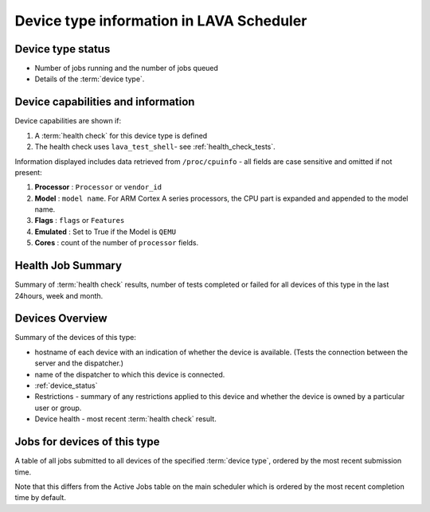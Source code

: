 .. _device_type_help:

Device type information in LAVA Scheduler
#########################################

Device type status
******************

* Number of jobs running and the number of jobs queued
* Details of the :term:`device type`.

.. index:: device type information

.. _device_type_information:

Device capabilities and information
***********************************

Device capabilities are shown if:

#. A :term:`health check` for this device type is defined
#. The health check uses ``lava_test_shell``- see :ref:`health_check_tests`.

Information displayed includes data retrieved from ``/proc/cpuinfo`` - all
fields are case sensitive and omitted if not present:

#. **Processor** : ``Processor`` or ``vendor_id``
#. **Model** : ``model name``. For ARM Cortex A series processors, the CPU part
   is expanded and appended to the model name.
#. **Flags** : ``flags`` or ``Features``
#. **Emulated** : Set to True if the Model is ``QEMU``
#. **Cores** : count of the number of ``processor`` fields.

Health Job Summary
******************

Summary of :term:`health check` results, number of tests completed
or failed for all devices of this type in the last 24hours, week and
month.

Devices Overview
****************

Summary of the devices of this type:

* hostname of each device with an indication of whether the device is
  available. (Tests the connection between the server and the dispatcher.)
* name of the dispatcher to which this device is connected.
* :ref:`device_status`
* Restrictions - summary of any restrictions applied to this device
  and whether the device is owned by a particular user or group.
* Device health - most recent :term:`health check` result.

Jobs for devices of this type
*****************************

A table of all jobs submitted to all devices of the specified
:term:`device type`, ordered by the most recent submission time.

Note that this differs from the Active Jobs table on the main
scheduler which is ordered by the most recent completion time by
default.
